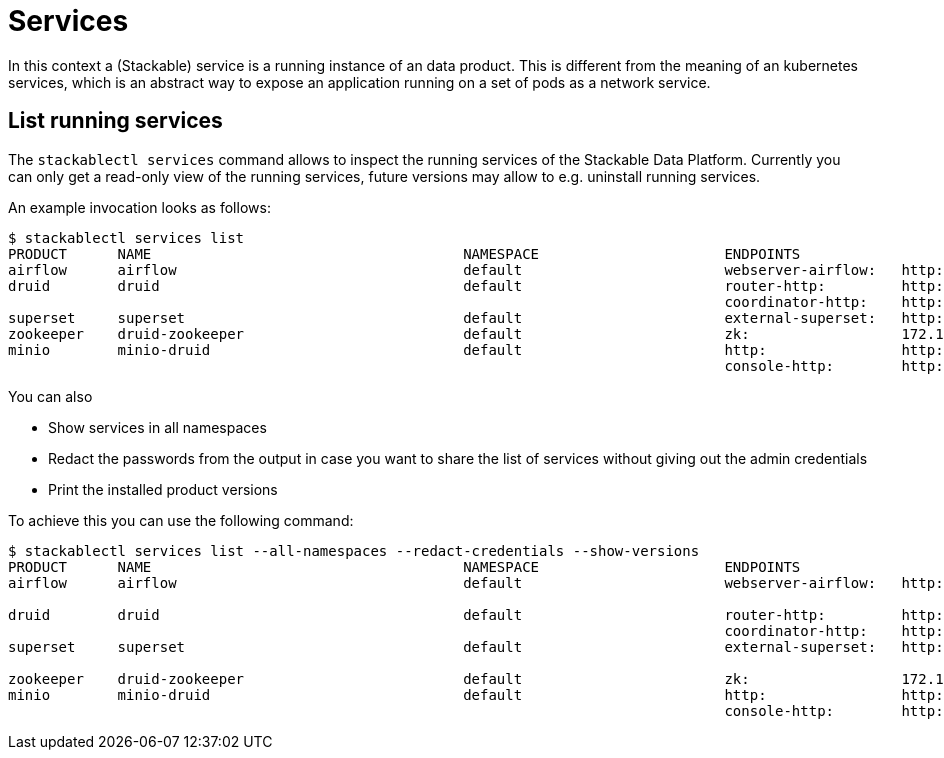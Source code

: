 = Services
In this context a (Stackable) service is a running instance of an data product. This is different from the meaning of an kubernetes services, which is an abstract way to expose an application running on a set of pods as a network service.

== List running services
The `stackablectl services` command allows to inspect the running services of the Stackable Data Platform.
Currently you can only get a read-only view of the running services, future versions may allow to e.g. uninstall running services.

An example invocation looks as follows:

[source,console]
----
$ stackablectl services list
PRODUCT      NAME                                     NAMESPACE                      ENDPOINTS                                          EXTRA INFOS
airflow      airflow                                  default                        webserver-airflow:   http://172.18.0.5:32290       Admin user: airflow, password: airflow
druid        druid                                    default                        router-http:         http://172.18.0.2:30245       
                                                                                     coordinator-http:    http://172.18.0.4:30506       
superset     superset                                 default                        external-superset:   http://172.18.0.2:31891       Admin user: admin, password: admin
zookeeper    druid-zookeeper                          default                        zk:                  172.18.0.5:30890              
minio        minio-druid                              default                        http:                http://172.18.0.4:32173       Third party service
                                                                                     console-http:        http://172.18.0.4:30982       Admin user: root, password: rootroot
----

You can also

- Show services in all namespaces
- Redact the passwords from the output in case you want to share the list of services without giving out the admin credentials
- Print the installed product versions

To achieve this you can use the following command:

[source,console]
----
$ stackablectl services list --all-namespaces --redact-credentials --show-versions
PRODUCT      NAME                                     NAMESPACE                      ENDPOINTS                                          EXTRA INFOS
airflow      airflow                                  default                        webserver-airflow:   http://172.18.0.5:32290       Admin user: airflow, password: <redacted>
                                                                                                                                        version 2.2.5-python39-stackable0.3.0
druid        druid                                    default                        router-http:         http://172.18.0.2:30245       version 0.23.0-stackable0.1.0
                                                                                     coordinator-http:    http://172.18.0.4:30506       
superset     superset                                 default                        external-superset:   http://172.18.0.2:31891       Admin user: admin, password: <redacted>
                                                                                                                                        version 1.5.1-stackable0.2.0
zookeeper    druid-zookeeper                          default                        zk:                  172.18.0.5:30890              version 3.8.0-stackable0.7.1
minio        minio-druid                              default                        http:                http://172.18.0.4:32173       Third party service
                                                                                     console-http:        http://172.18.0.4:30982       Admin user: root, password: <redacted>
----
